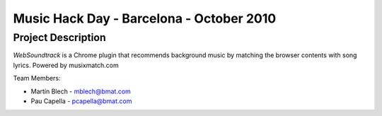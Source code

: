 Music Hack Day - Barcelona - October 2010
=========================================

Project Description
-------------------
*WebSoundtrack* is a Chrome plugin that recommends background music by matching
the browser contents with song lyrics. Powered by musixmatch.com

Team Members:

- Martín Blech - mblech@bmat.com
- Pau Capella - pcapella@bmat.com
